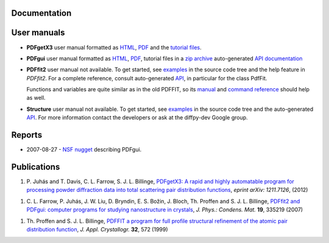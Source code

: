 Documentation
=============


User manuals
============

- **PDFgetX3** user manual formatted as `HTML <http://www.diffpy.org/doc/pdfgetx3/index.html>`_, 
  `PDF <_static/PDFgetX3_manual.pdf>`__ and the `tutorial files <_static/pdfgetx3-examples.zip>`__.

- **PDFgui** user manual formatted as `HTML <http://www.diffpy.org/doc/pdfgui/pdfgui.html>`__, 
  `PDF <_static/pdfgui.pdf>`__, 
  tutorial files in a `zip archive <http://www.diffpy.org/doc/pdfgui/pdfgui-tutorial.zip>`__ 
  auto-generated `API documentation <http://docs.danse.us/diffraction/diffpy.pdfgui/>`_

- **PDFfit2** user manual not available. To get started, see 
  `examples <http://danse.us/trac/diffraction/browser/diffraction/diffpy.pdffit2/trunk/examples/>`_ 
  in the source code tree and the help feature in *PDFfit2*. For a complete reference, consult 
  auto-generated `API <http://docs.danse.us/diffraction/diffpy.pdffit2/>`_, in particular 
  for the class PdfFit.

  Functions and variables are quite similar as in the old PDFFIT, so its `manual <_static/pdf_man.pdf>`__ 
  and `command reference <_static/pdf_cmd.pdf>`__ should help as well.

- **Structure**	user manual not available. To get started, see 
  `examples <http://danse.us/trac/diffraction/browser/diffraction/diffpy.Structure/trunk/examples/>`__ 
  in the source code tree and the auto-generated `API <http://docs.danse.us/diffraction/diffpy.Structure/>`__. 
  For more information contact the developers or ask at the diffpy-dev Google group.


Reports
=======


- 2007-08-27 - `NSF nugget`_ describing PDFgui.

.. _nsf nugget: http://www.diffpy.org/nuggetDANSE0708.html


Publications
============

#. P. Juhás and T. Davis, C. L. Farrow, S. J. L. Billinge, `PDFgetX3: A rapid and highly automatable 
   program for processing powder diffraction data into total scattering pair distribution functions
   <http://arxiv.org/abs/1211.7126>`_, *eprint arXiv: 1211.7126*, (2012)  |downloadImagePDFgetX3paper|

.. |downloadImagePDFgetX3paper| image:: pdficon_small.png
   :target: _static/Juhas-arXiv-2012.pdf

#. C. L. Farrow, P. Juhás, J. W. Liu, D. Bryndin, E. S. Božin, J. Bloch, Th. Proffen and S. J. L. 
   Billinge, `PDFfit2 and PDFgui: computer programs for studying nanostructure in crystals
   <http://iopscience.iop.org/0953-8984/19/33/335219/>`_, *J. Phys.: Condens. Mat.* **19**, 
   335219 (2007)  |downloadImageFarrow|

.. |downloadImageFarrow| image:: pdficon_small.png
   :target: _static/Farrow-jpcm-2007.pdf

#. Th. Proffen and S. J. L. Billinge, `PDFFIT a program for full profile structural refinement of the 
   atomic pair distribution function <http://journals.iucr.org/j/issues/1999/03/00/gl0603/>`_, 
   *J. Appl. Crystallogr.* **32**, 572 (1999)  |downloadImageProffin|

.. |downloadImageProffin| image:: pdficon_small.png
   :target: _static/Proffen-jac-1999.pdf

